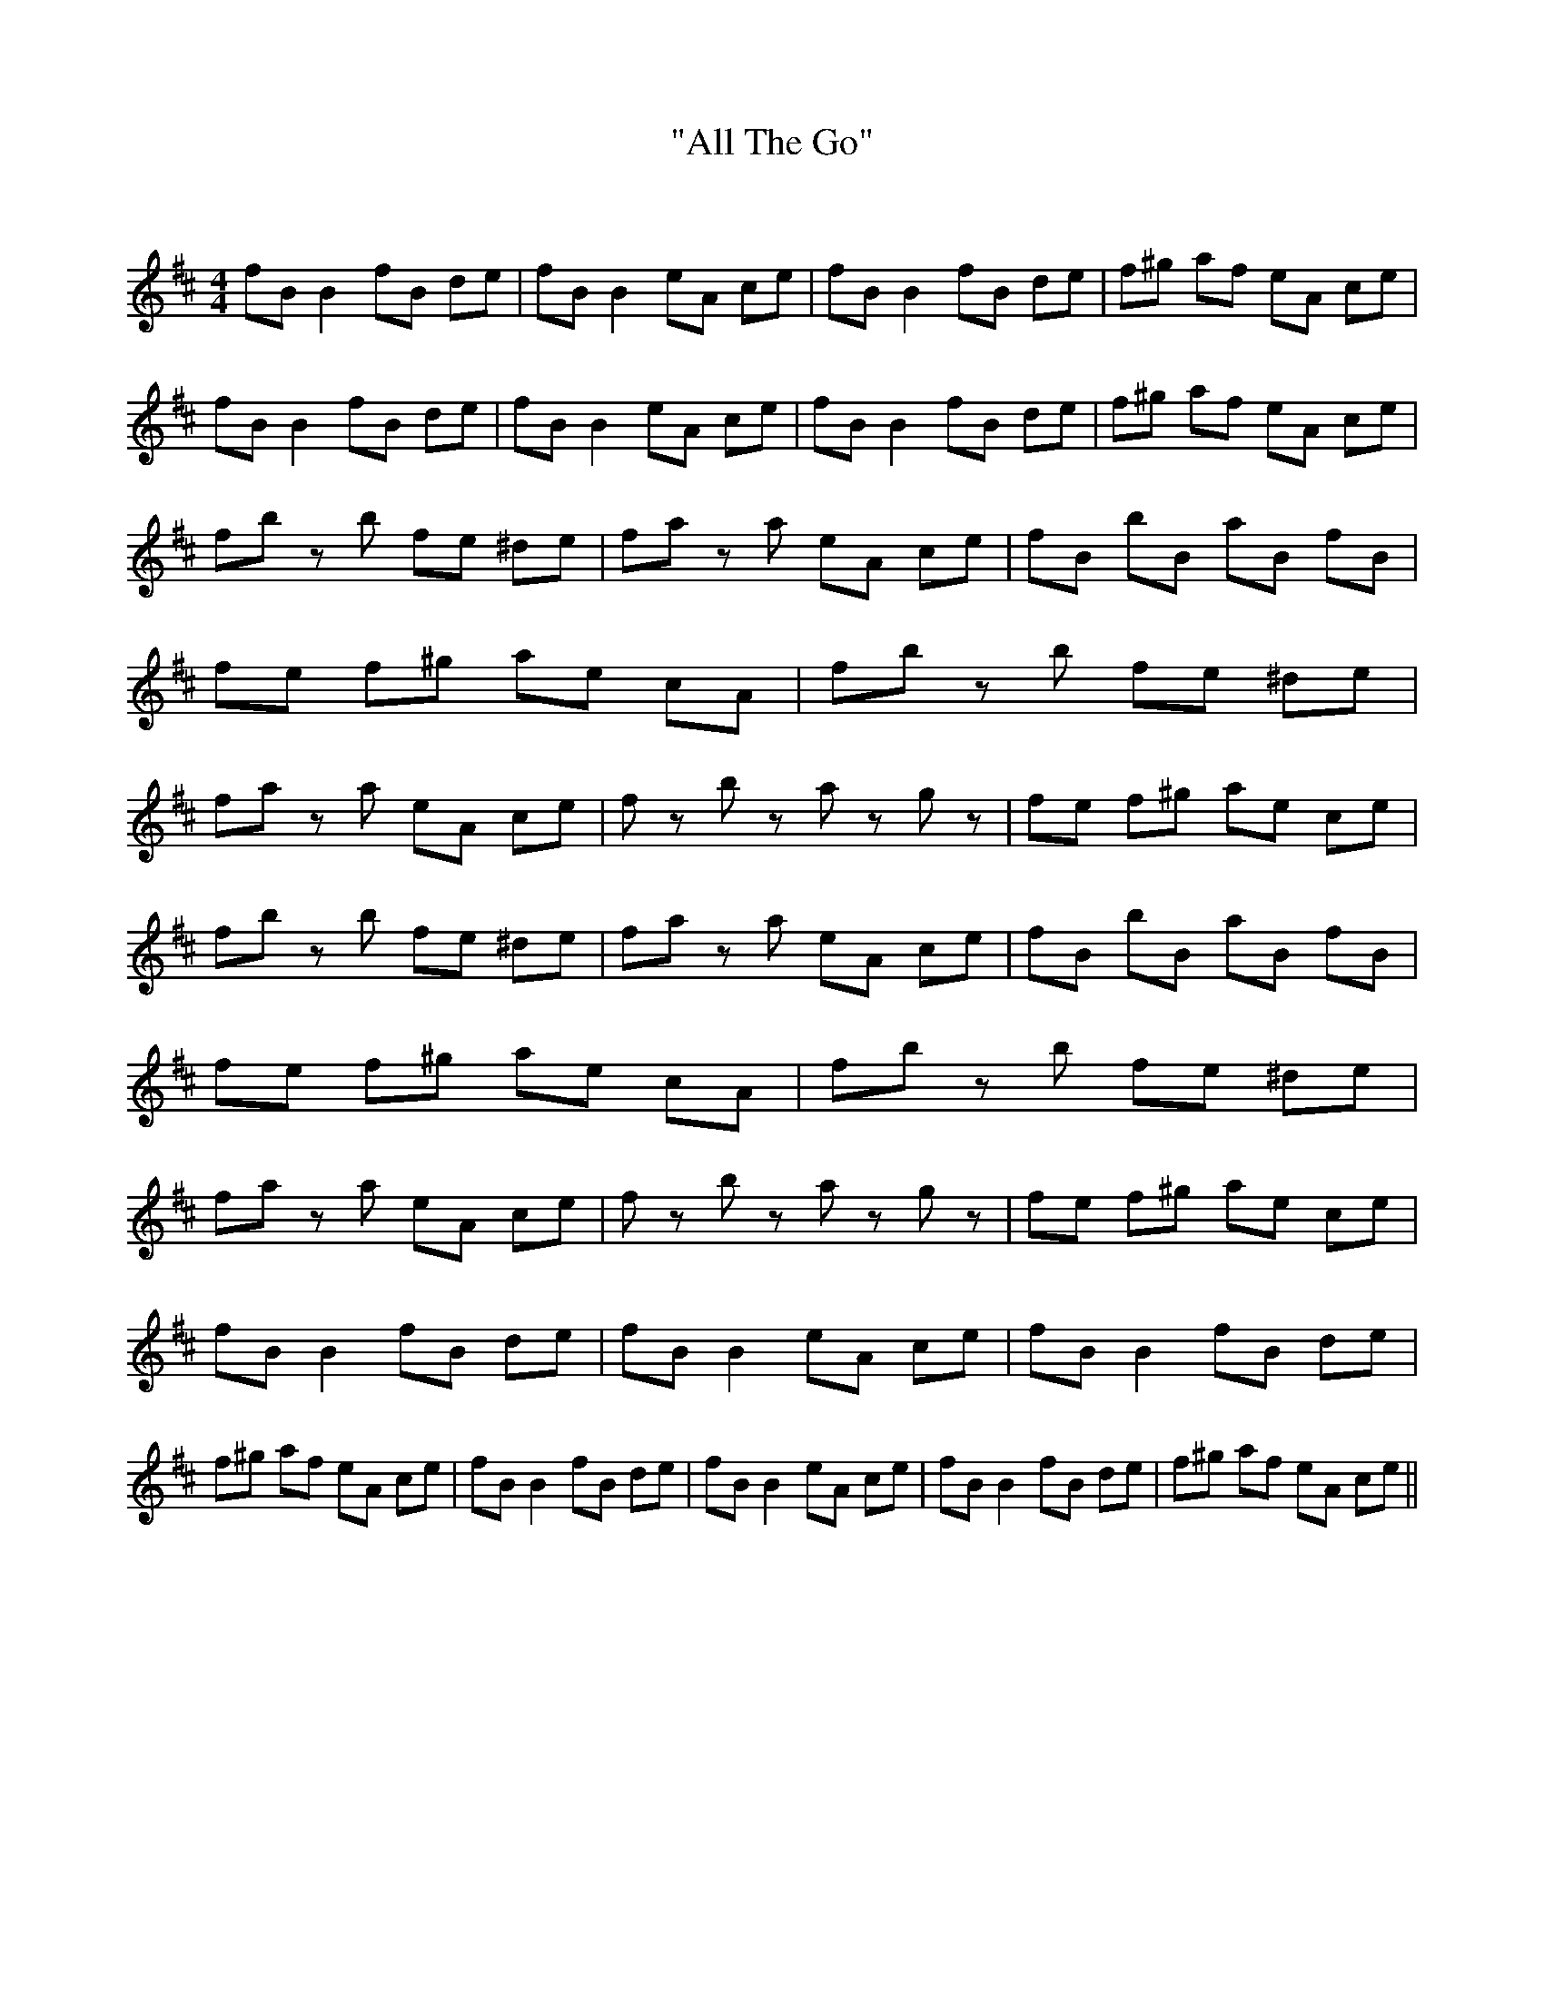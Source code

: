 X:1
T: "All The Go"
C:
R:Reel
I:speed 232
Q:232
K:D
M:4/4
L:1/8
fB B2 fB de|fB B2 eA ce|fB B2 fB de|f^g af eA ce|fB B2 fB de|fB B2 eA ce|fB B2 fB de|f^g af eA ce|
fb zb fe ^de|fa za eA ce|fB bB aB fB|fe f^g ae cA|fb zb fe ^de|fa za eA ce|fz bz az gz|fe f^g ae ce|
fb zb fe ^de|fa za eA ce|fB bB aB fB|fe f^g ae cA|fb zb fe ^de|fa za eA ce|fz bz az gz|fe f^g ae ce|
fB B2 fB de|fB B2 eA ce|fB B2 fB de|f^g af eA ce|fB B2 fB de|fB B2 eA ce|fB B2 fB de|f^g af eA ce||
